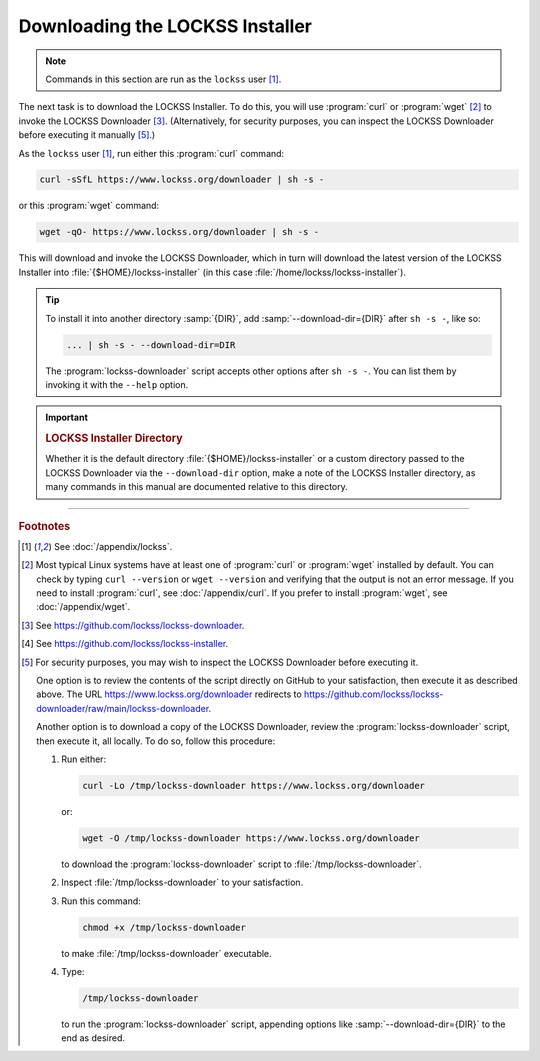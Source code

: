 ================================
Downloading the LOCKSS Installer
================================

.. note::

   Commands in this section are run as the ``lockss`` user  [#fnlockss]_.

The next task is to download the LOCKSS Installer. To do this, you will use :program:`curl` or :program:`wget` [#fncurlwget]_ to invoke the LOCKSS Downloader [#fndownloader]_. (Alternatively, for security purposes, you can inspect the LOCKSS Downloader before executing it manually [#fnsecurity]_.)

As the ``lockss`` user [#fnlockss]_, run either this :program:`curl` command:

.. code-block:: shell

   curl -sSfL https://www.lockss.org/downloader | sh -s -

or this :program:`wget` command:

.. code-block:: shell

   wget -qO- https://www.lockss.org/downloader | sh -s -

This will download and invoke the LOCKSS Downloader, which in turn will download the latest version of the LOCKSS Installer into :file:`{$HOME}/lockss-installer` (in this case :file:`/home/lockss/lockss-installer`).

.. tip::

   To install it into another directory :samp:`{DIR}`, add :samp:`--download-dir={DIR}` after ``sh -s -``, like so:

   .. code-block:: shell

      ... | sh -s - --download-dir=DIR

   The :program:`lockss-downloader` script accepts other options after ``sh -s -``. You can list them by invoking it with the ``--help`` option.

.. important::

   .. _lockss-installer-directory:

   .. rubric:: LOCKSS Installer Directory

   Whether it is the default directory :file:`{$HOME}/lockss-installer` or a custom directory passed to the LOCKSS Downloader via the ``--download-dir`` option, make a note of the LOCKSS Installer directory, as many commands in this manual are documented relative to this directory.

----

.. rubric:: Footnotes

.. [#fnlockss]

   See :doc:`/appendix/lockss`.

.. [#fncurlwget]

   Most typical Linux systems have at least one of :program:`curl` or :program:`wget` installed by default. You can check by typing ``curl --version`` or ``wget --version`` and verifying that the output is not an error message. If you need to install :program:`curl`, see :doc:`/appendix/curl`. If you prefer to install :program:`wget`, see :doc:`/appendix/wget`.

.. [#fndownloader]

   See https://github.com/lockss/lockss-downloader.

.. [#fninstaller]

   See https://github.com/lockss/lockss-installer.

.. [#fnsecurity]

   For security purposes, you may wish to inspect the LOCKSS Downloader before executing it.

   One option is to review the contents of the script directly on GitHub to your satisfaction, then execute it as described above. The URL https://www.lockss.org/downloader redirects to https://github.com/lockss/lockss-downloader/raw/main/lockss-downloader.

   Another option is to download a copy of the LOCKSS Downloader, review the :program:`lockss-downloader` script, then execute it, all locally. To do so, follow this procedure:

   1. Run either:

      .. code-block:: shell

         curl -Lo /tmp/lockss-downloader https://www.lockss.org/downloader

      or:

      .. code-block:: shell

         wget -O /tmp/lockss-downloader https://www.lockss.org/downloader

      to download the :program:`lockss-downloader` script to :file:`/tmp/lockss-downloader`.

   2. Inspect :file:`/tmp/lockss-downloader` to your satisfaction.

   3. Run this command:

      .. code-block:: shell

         chmod +x /tmp/lockss-downloader

      to make :file:`/tmp/lockss-downloader` executable.

   4. Type:

      .. code-block:: shell

         /tmp/lockss-downloader

      to run the :program:`lockss-downloader` script, appending options like :samp:`--download-dir={DIR}` to the end as desired.
